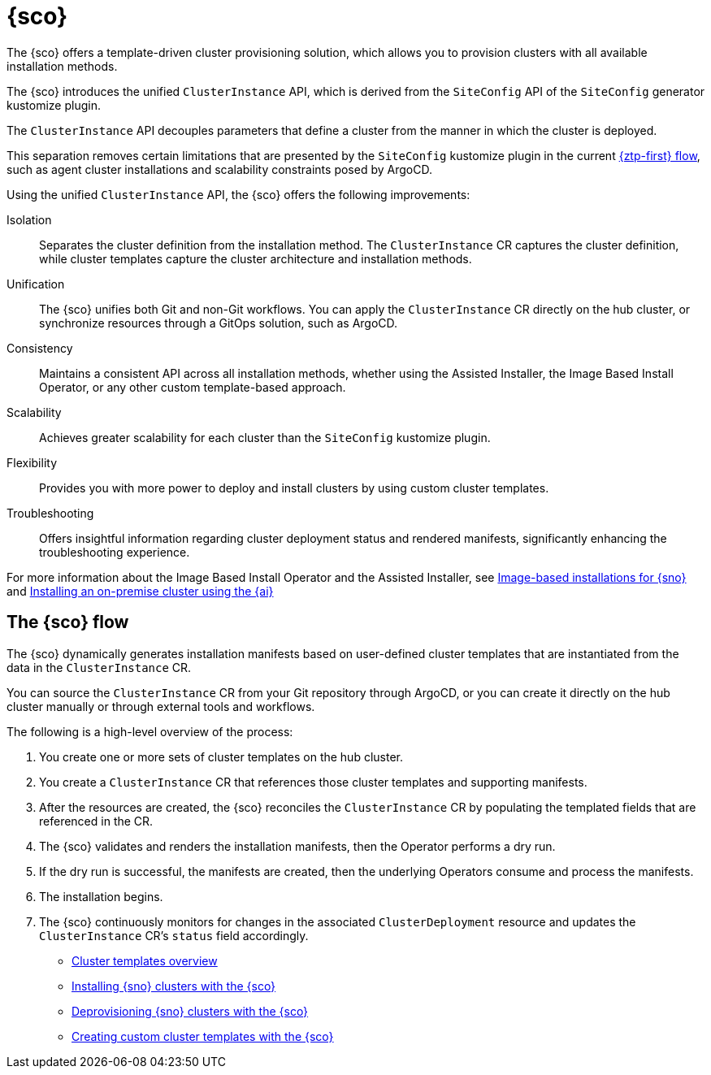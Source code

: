 [#siteconfig-intro]
= {sco}

The {sco} offers a template-driven cluster provisioning solution, which allows you to provision clusters with all available installation methods.

The {sco} introduces the unified `ClusterInstance` API, which is derived from the `SiteConfig` API of the `SiteConfig` generator kustomize plugin.

The `ClusterInstance` API decouples parameters that define a cluster from the manner in which the cluster is deployed.

This separation removes certain limitations that are presented by the `SiteConfig` kustomize plugin in the current link:https://docs.redhat.com/en/documentation/openshift_container_platform/4.17/html/edge_computing/ztp-deploying-far-edge-sites[{ztp-first} flow], such as agent cluster installations and scalability constraints posed by ArgoCD.

Using the unified `ClusterInstance` API, the {sco} offers the following improvements:

Isolation:: Separates the cluster definition from the installation method. The `ClusterInstance` CR captures the cluster definition, while cluster templates capture the cluster architecture and installation methods.

Unification:: The {sco} unifies both Git and non-Git workflows. You can apply the `ClusterInstance` CR directly on the hub cluster, or synchronize resources through a GitOps solution, such as ArgoCD.

Consistency:: Maintains a consistent API across all installation methods, whether using the Assisted Installer, the Image Based Install Operator, or any other custom template-based approach.

Scalability:: Achieves greater scalability for each cluster than the `SiteConfig` kustomize plugin.

Flexibility:: Provides you with more power to deploy and install clusters by using custom cluster templates.

Troubleshooting:: Offers insightful information regarding cluster deployment status and rendered manifests, significantly enhancing the troubleshooting experience.

For more information about the Image Based Install Operator and the Assisted Installer, see https://access.redhat.com/articles/7075493[Image-based installations for {sno}] and link:https://docs.redhat.com/en/documentation/openshift_container_platform/4.17/html/installing_an_on-premise_cluster_with_the_agent-based_installer/index[Installing an on-premise cluster using the {ai}]

[#operator-flow]
== The {sco} flow

The {sco} dynamically generates installation manifests based on user-defined cluster templates that are instantiated from the data in the `ClusterInstance` CR.

You can source the `ClusterInstance` CR from your Git repository through ArgoCD, or you can create it directly on the hub cluster manually or through external tools and workflows.

The following is a high-level overview of the process:

. You create one or more sets of cluster templates on the hub cluster.
. You create a `ClusterInstance` CR that references those cluster templates and supporting manifests.
. After the resources are created, the {sco} reconciles the `ClusterInstance` CR by populating the templated fields that are referenced in the CR.
. The {sco} validates and renders the installation manifests, then the Operator performs a dry run.
. If the dry run is successful, the manifests are created, then the underlying Operators consume and process the manifests.
. The installation begins.
. The {sco} continuously monitors for changes in the associated `ClusterDeployment` resource and updates the `ClusterInstance` CR's `status` field accordingly.

* xref:../siteconfig/siteconfig_cluster_templates.adoc#cluster-templates[Cluster templates overview]
* xref:../siteconfig/siteconfig_install_clusters.adoc#install-clusters[Installing {sno} clusters with the {sco}]
* xref:../siteconfig/siteconfig_deprovision_clusters.adoc#deprovision-clusters[Deprovisioning {sno} clusters with the {sco}]
* xref:../siteconfig/siteconfig_create_custom_templates.adoc#create-custom-templates[Creating custom cluster templates with the {sco}]

//* xref:../siteconfig_flow#operator-flow[The {sco} flow]
//* xref:../siteconfig_cluster_templates.adoc#cluster-templates[Cluster templates overview]

////
Temporarily leaving this for my reference for the structure and links.

include*../siteconfig/siteconfig-operator-flow.adoc

include*../siteconfig/clusterinstance-cr-reference.adoc              |
include*../siteconfig/clusterinstance-cr-config-parameters.adoc      | These 3 topics will move to a separate PR, under the API docs
include*../siteconfig/clusterinstance-cr-conditions-reference.adoc   |

include*../siteconfig/cluster-templates.adoc

include*siteconfig/create-custom-cluster-templates.adoc

include*siteconfig/cnf-deploying-siteconfig-operator.adoc[leveloffset=+1]

include*siteconfig/cnf-installing-clusters.adoc[leveloffset=+1]

* xref:../../installing/installing_on_prem_assisted/installing-on-prem-assisted.adoc#installing-on-prem-assisted[Installing an on-premise cluster using the {ai}]

* xref*../../edge_computing/installing_with_siteconfig_operator/cnf-understanding-siteconfig-operator#cnf-clusterinstance-conditions-reference_siteconfig-operator[ClusterInstance CR conditions]

include*siteconfig/cnf-deprovisioning-clusters.adoc[leveloffset=+1]
////
